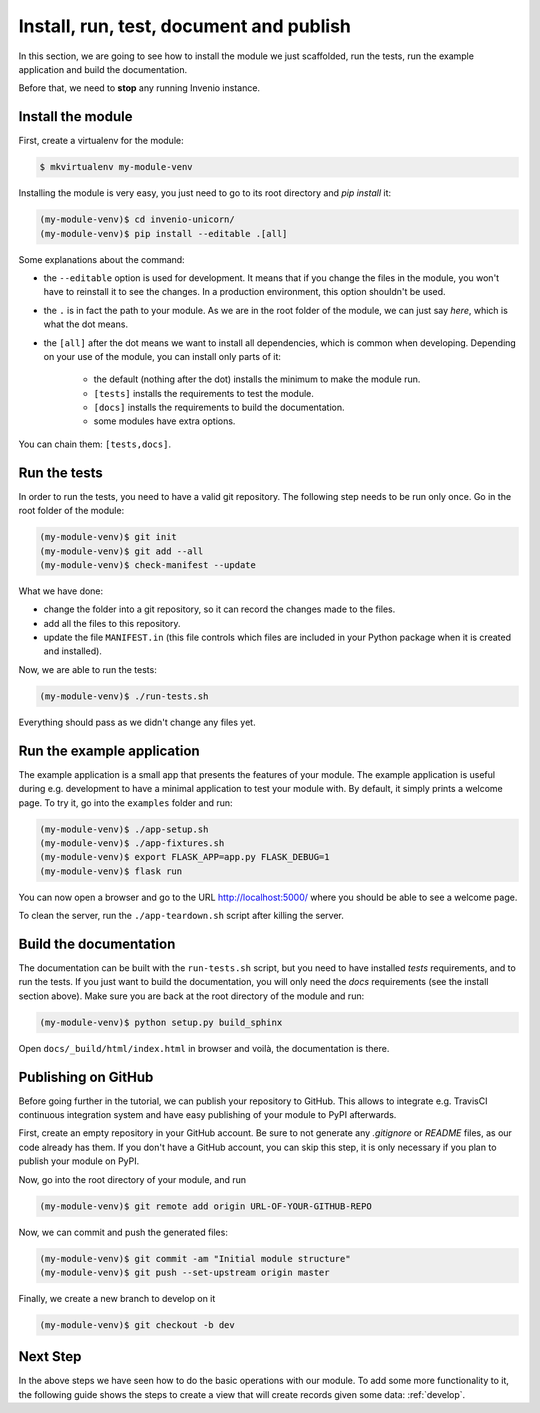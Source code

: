 ..
    This file is part of Invenio.
    Copyright (C) 2017-2018 CERN.

    Invenio is free software; you can redistribute it and/or modify it
    under the terms of the MIT License; see LICENSE file for more details.

.. _install-run-and-test:

Install, run, test, document and publish
========================================
In this section, we are going to see how to install the module we just
scaffolded, run the tests, run the example application and build the
documentation.

Before that, we need to **stop** any running Invenio instance.

Install the module
------------------
First, create a virtualenv for the module:

.. code-block:: bash

    $ mkvirtualenv my-module-venv

Installing the module is very easy, you just need to go to its root directory
and `pip install` it:

.. code-block:: bash

    (my-module-venv)$ cd invenio-unicorn/
    (my-module-venv)$ pip install --editable .[all]

Some explanations about the command:

- the ``--editable`` option is used for development. It means that if you change the
  files in the module, you won't have to reinstall it to see the changes. In a
  production environment, this option shouldn't be used.
- the ``.`` is in fact the path to your module. As we are in the root folder of
  the module, we can just say *here*, which is what the dot means.
- the ``[all]`` after the dot means we want to install all dependencies, which
  is common when developing. Depending on your use of the module, you can
  install only parts of it:

    - the default (nothing after the dot) installs the minimum to make the
      module run.
    - ``[tests]`` installs the requirements to test the module.
    - ``[docs]`` installs the requirements to build the documentation.
    - some modules have extra options.

You can chain them: ``[tests,docs]``.

.. _run-the-tests:

Run the tests
-------------
In order to run the tests, you need to have a valid git repository. The
following step needs to be run only once. Go in the root folder of the module:

.. code-block:: bash

    (my-module-venv)$ git init
    (my-module-venv)$ git add --all
    (my-module-venv)$ check-manifest --update

What we have done:

- change the folder into a git repository, so it can record the changes made to
  the files.
- add all the files to this repository.
- update the file ``MANIFEST.in`` (this file controls which files are included
  in your Python package when it is created and installed).

Now, we are able to run the tests:

.. code-block:: bash

    (my-module-venv)$ ./run-tests.sh

Everything should pass as we didn't change any files yet.

.. _run-the-example-app:

Run the example application
---------------------------
The example application is a small app that presents the features of your
module. The example application is useful during e.g. development to have a
minimal application to test your module with. By default, it simply prints a
welcome page. To try it, go into the ``examples`` folder and run:

.. code-block:: console

    (my-module-venv)$ ./app-setup.sh
    (my-module-venv)$ ./app-fixtures.sh
    (my-module-venv)$ export FLASK_APP=app.py FLASK_DEBUG=1
    (my-module-venv)$ flask run

You can now open a browser and go to the URL http://localhost:5000/ where you
should be able to see a welcome page.

To clean the server, run the ``./app-teardown.sh`` script after killing the
server.

Build the documentation
-----------------------
The documentation can be built with the ``run-tests.sh`` script, but you need
to have installed *tests* requirements, and to run the tests. If you just want to build the
documentation, you will only need the *docs* requirements (see the install
section above). Make sure you are back at the root directory
of the module and run:

.. code-block:: console

    (my-module-venv)$ python setup.py build_sphinx

Open ``docs/_build/html/index.html`` in browser and voilà, the documentation is
there.

Publishing on GitHub
--------------------
Before going further in the tutorial, we can publish your repository to GitHub.
This allows to integrate e.g. TravisCI continuous integration system and have
easy publishing of your module to PyPI afterwards.

First, create an empty repository in your GitHub account. Be sure to not
generate any *.gitignore* or *README* files, as our code already has them. If
you don't have a GitHub account, you can skip this step, it is only necessary
if you plan to publish your module on PyPI.

Now, go into the root directory of your module, and run

.. code-block:: bash

    (my-module-venv)$ git remote add origin URL-OF-YOUR-GITHUB-REPO

Now, we can commit and push the generated files:

.. code-block:: bash

    (my-module-venv)$ git commit -am "Initial module structure"
    (my-module-venv)$ git push --set-upstream origin master

Finally, we create a new branch to develop on it

.. code-block:: bash

    (my-module-venv)$ git checkout -b dev

Next Step
---------
In the above steps we have seen how to do the basic operations with our module.
To add some more functionality to it, the following guide shows the steps to create
a view that will create records given some data: :ref:`develop`.

